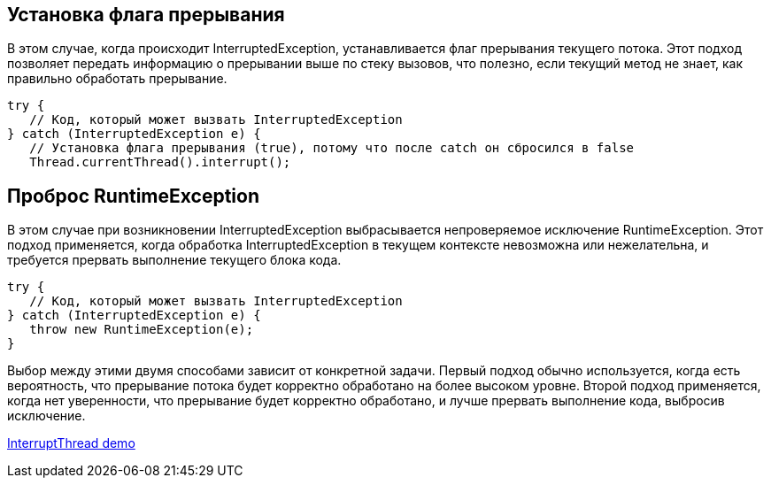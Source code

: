 == Установка флага прерывания
В этом случае, когда происходит InterruptedException, устанавливается флаг прерывания текущего потока. Этот подход позволяет передать информацию о прерывании выше по стеку вызовов, что полезно, если текущий метод не знает, как правильно обработать прерывание.
[source,java]
----
try {
   // Код, который может вызвать InterruptedException
} catch (InterruptedException e) {
   // Установка флага прерывания (true), потому что после catch он сбросился в false
   Thread.currentThread().interrupt();
----
== Проброс RuntimeException
В этом случае при возникновении InterruptedException выбрасывается непроверяемое исключение RuntimeException. Этот подход применяется, когда обработка InterruptedException в текущем контексте невозможна или нежелательна, и требуется прервать выполнение текущего блока кода.
[source,java]
----
try {
   // Код, который может вызвать InterruptedException
} catch (InterruptedException e) {
   throw new RuntimeException(e);
}
----
Выбор между этими двумя способами зависит от конкретной задачи. Первый подход обычно используется, когда есть вероятность, что прерывание потока будет корректно обработано на более высоком уровне. Второй подход применяется, когда нет уверенности, что прерывание будет корректно обработано, и лучше прервать выполнение кода, выбросив исключение.

link:../src/main/java/ru/venediktov/javacore/threads/InterruptThread.java[InterruptThread demo]
